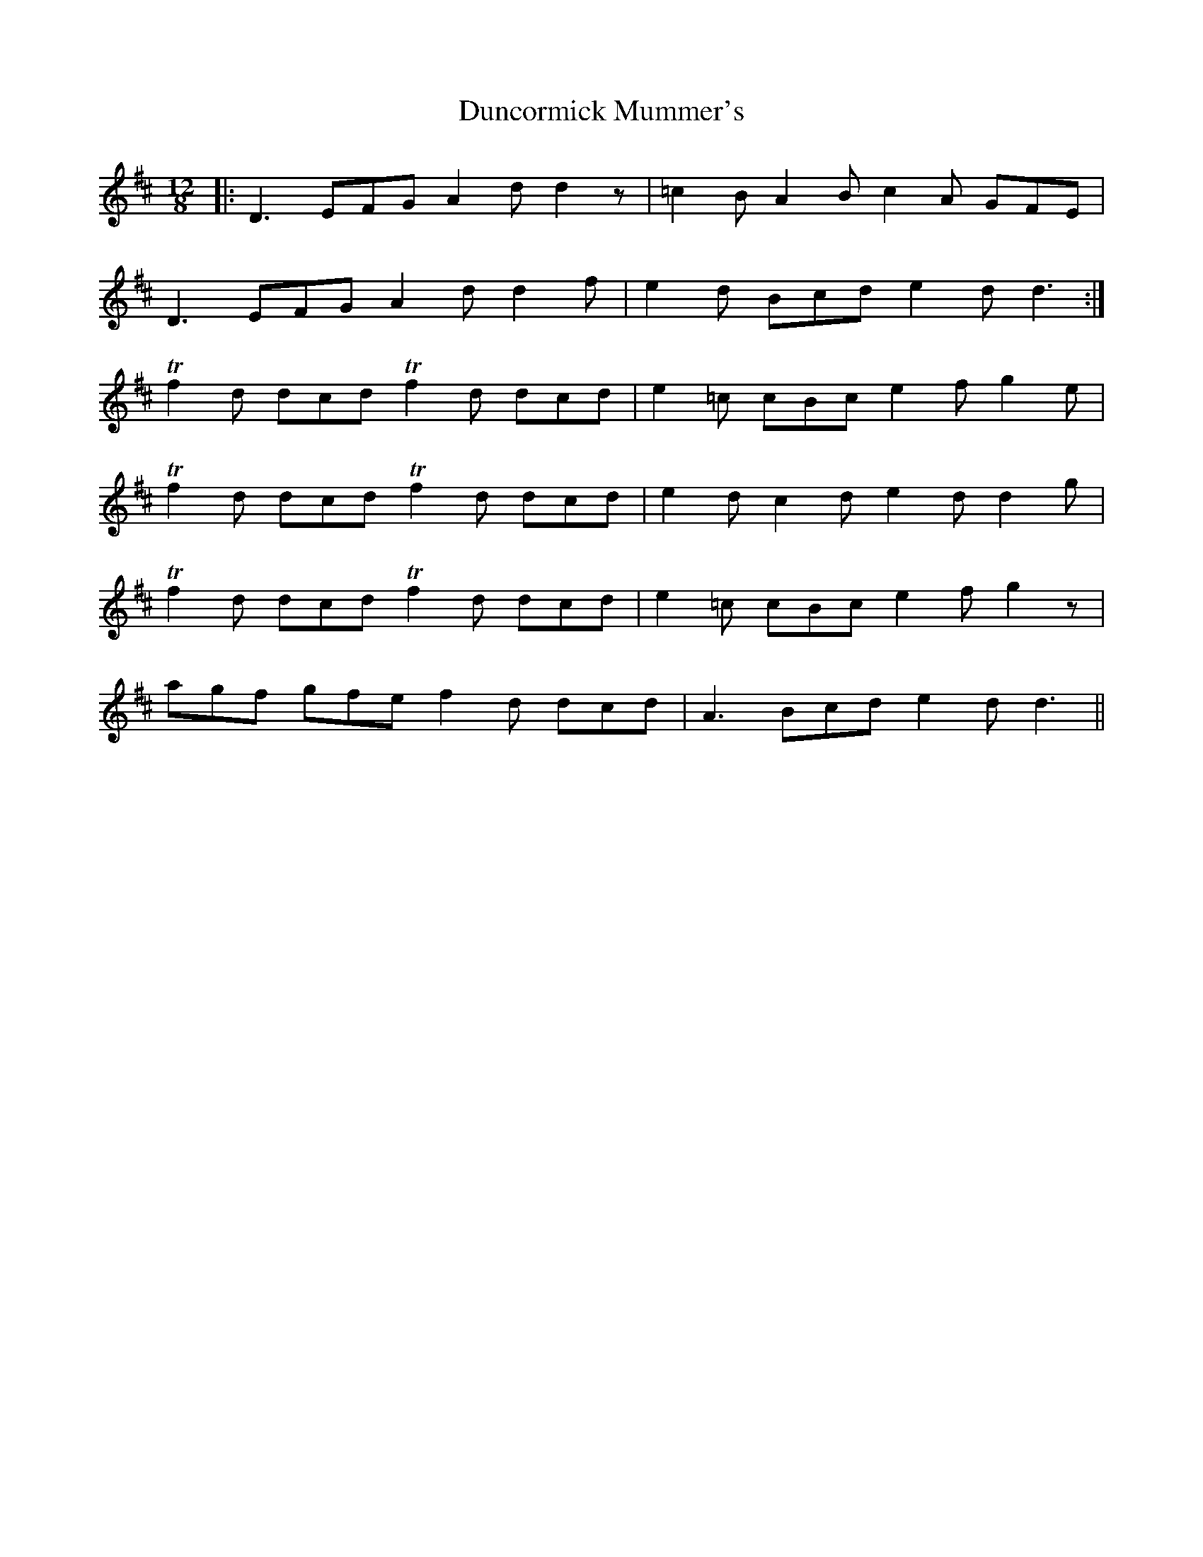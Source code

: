 X: 11173
T: Duncormick Mummer's
R: jig
M: 6/8
K: Dmajor
M:12/8
|:D3 EFG A2d d2z|=c2B A2B c2A GFE|
D3 EFG A2d d2f|e2d Bcd e2 dd3:|
!trill!f2d dcd !trill!f2d dcd|e2=c cBce2f g2e|
!trill!f2d dcd !trill!f2d dcd|e2d c2d e2 d d2g|
!trill!f2d dcd !trill!f2d dcd|e2=c cBc e2f g2z|
agf gfe f2d dcd|A3 Bcd e2d d3||

